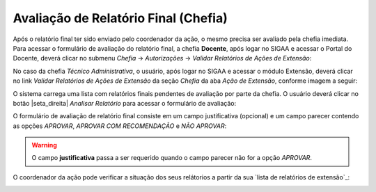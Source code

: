 Avaliação de Relatório Final (Chefia)
-------------------------------------

Após o relatório final ter sido enviado pelo coordenador da ação, o mesmo precisa ser avaliado pela chefia imediata.
Para acessar o formulário de avaliação do relatório final, a chefia **Docente**, após logar no SIGAA e acessar
o Portal do Docente, deverá clicar no submenu *Chefia* → *Autorizações* → *Validar Relatórios de Ações de Extensão*:

.. image:: /_static/img/extensao/relatorios/validacao/chefia/validar-relatorio-docente.png

No caso da chefia *Técnico Administrativa*, o usuário, após logar no SIGAA e acessar o módulo Extensão, deverá
clicar no link *Validar Relatórios de Ações de Extensão* da seção *Chefia* da aba *Ação de Extensão*, conforme imagem
a seguir:

.. image:: /_static/img/extensao/relatorios/validacao/chefia/validar-relatorio-tecnico.png

O sistema carrega uma lista com relatórios finais pendentes de avaliação por parte da chefia. O usuário deverá
clicar no botão |seta_direita| *Analisar Relatório* para acessar o formulário de avaliação:

.. image:: /_static/img/extensao/relatorios/validacao/chefia/analisar-relatorio.png

O formulário de avaliação de relatório final consiste em um campo justificativa (opcional) e um campo parecer
contendo as opções *APROVAR*, *APROVAR COM RECOMENDAÇÃO* e *NÃO APROVAR*:

.. image:: /_static/img/extensao/relatorios/validacao/chefia/confirmar-validacao.png

.. warning::
    O campo **justificativa** passa a ser requerido quando o campo parecer não for a opção *APROVAR*.

O coordenador da ação pode verificar a situação dos seus relátorios a partir da sua `lista de relatórios de extensão`_:

.. image:: /_static/img/extensao/relatorios/validacao/chefia/verificar-relatorio.png

.. raw:: latex

    \newpage
